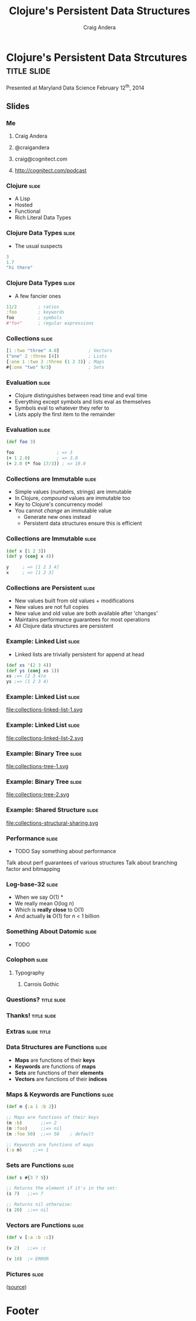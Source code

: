 #+TITLE: Clojure's Persistent Data Structures
#+AUTHOR: Craig Andera
#+EMAIL: craig@cognitect.com

* Clojure's Persistent Data Strcutures    :title:slide:

Presented at Maryland Data Science
February 12^th, 2014

[[file:cognitect-logo.jpg]]

# Note: things using this comment syntax will not be exported

** COMMENT Outline

- About me
- Quick tour of Clojure syntax and atomic types
- Collection types
- Persistence
- Datomic?

** Slides
*** Me
**** Craig Andera
**** @craigandera
**** craig@cognitect.com
**** http://cognitect.com/podcast

*** Clojure                                                           :slide:
- A Lisp
- Hosted
- Functional
- Rich Literal Data Types

*** Clojure Data Types                                                :slide:
- The usual suspects
#+begin_src clojure
  3
  1.7
  "hi there"
#+end_src

*** Clojure Data Types                              :slide:
- A few fancier ones
#+begin_src clojure
  11/2        ; ratios
  :foo        ; keywords
  foo         ; symbols
  #"fo+"      ; regular expressions
#+end_src

*** Collections                                                       :slide:
#+begin_src clojure
  [1 :two "three" 4.0]           ; Vectors
  ("one" 2 :three [4])           ; Lists
  {:one 1 :two 2 :three (1 2 3)} ; Maps
  #{:one "two" 9/3}              ; Sets
#+end_src

*** Evaluation                                                        :slide:
- Clojure distinguishes between read time and eval time
- Everything except symbols and lists eval as themselves
- Symbols eval to whatever they refer to
- Lists apply the first item to the remainder

*** Evaluation                                                        :slide:
#+begin_src clojure
  (def foo 3)

  foo                ; => 3
  (+ 1 2.0)          ; => 3.0
  (+ 2.0 (* foo 17/3)) ; => 19.0
#+end_src

*** Collections are Immutable                                         :slide:

- Simple values (numbers, strings) are immutable
- In Clojure, /compound/ values are immutable too
- Key to Clojure's concurrency model
- You cannot /change/ an immutable value
  - Generate new ones instead
  - Persistent data structures ensure this is efficient

*** Collections are Immutable                                         :slide:

#+begin_src clojure
  (def x [1 2 3])
  (def y (conj x 4))

  y     ; => [1 2 3 4]
  x     ; => [1 2 3]
#+end_src

*** Collections are Persistent                                        :slide:

- New values built from old values + modifications
- New values are not full copies
- New value and old value are both available after 'changes'
- Maintains performance guarantees for most operations
- All Clojure data structures are persistent

*** Example: Linked List                                              :slide:
- Linked lists are trivially persistent for append at head

#+begin_src clojure
  (def xs '(2 3 4))
  (def ys (conj xs 1))
  xs ;=> (2 3 4)o
  ys ;=> (1 2 3 4)
#+end_src

*** Example: Linked List                                              :slide:

file:collections-linked-list-1.svg

*** Example: Linked List                                              :slide:

file:collections-linked-list-2.svg

*** Example: Binary Tree                                              :slide:

file:collections-tree-1.svg

*** Example: Binary Tree                                              :slide:

file:collections-tree-2.svg

*** Example: Shared Structure                                         :slide:

file:collections-structural-sharing.svg

*** Performance                                                       :slide:
- TODO Say something about performance

Talk about perf guarantees of various structures
Talk about branching factor and bitmapping
*** Log-base-32                                                       :slide:

- When we say O(1) *
- We really mean O(log @@h:<sub>32</sub>@@ /n/)
- Which is *really close* to O(1)
- And actually *is* O(1) for /n/ < 1 billion


*** Something About Datomic                                           :slide:
- TODO
*** Colophon                                                          :slide:
**** Typography
***** Carrois Gothic
*** Questions?                                                  :title:slide:

*** Thanks!                                                     :title:slide:

*** Extras                                                      :slide:title:
*** Data Structures are Functions                                     :slide:

- *Maps* are functions of their *keys*
- *Keywords* are functions of *maps*
- *Sets* are functions of their *elements*
- *Vectors* are functions of their *indices*

*** Maps & Keywords are Functions                                     :slide:

#+begin_src clojure
  (def m {:a 1 :b 2})

  ;; Maps are functions of their keys
  (m :b)       ;;=> 2
  (m :foo)     ;;=> nil
  (m :foo 50)  ;;=> 50    ; default

  ;; Keywords are functions of maps
  (:a m)    ;;=> 1
#+end_src

*** Sets are Functions                                                :slide:

#+begin_src clojure
  (def s #{3 7 9})

  ;; Returns the element if it's in the set:
  (s 7)   ;;=> 7

  ;; Returns nil otherwise:
  (s 20)  ;;=> nil
#+end_src

*** Vectors are Functions                                             :slide:

#+begin_src clojure
  (def v [:a :b :c])

  (v 2)   ;;=> :c

  (v 10)  ;> ERROR
#+end_src



*** Pictures                                                          :slide:
[[file:nodes_example.png][file:nodes_example.png]] ([[http://mikefroh.blogspot.com/2012/06/immutable-hash-trie-maps-in-java.html][source]])

* Footer

#+TAGS: slide(s)

#+HTML_HEAD_EXTRA: <link rel="stylesheet" type="text/css" href="common.css" />
#+HTML_HEAD_EXTRA: <link rel="stylesheet" type="text/css" href="screen.css" media="screen" />
#+HTML_HEAD_EXTRA: <link rel="stylesheet" type="text/css" href="projection.css" media="projection" />
#+HTML_HEAD_EXTRA: <link rel="stylesheet" type="text/css" href="presenter.css" media="presenter" />
#+HTML_HEAD_EXTRA: <link rel="stylesheet" type="text/css" href="local.css" />

#+BEGIN_HTML
<script type="text/javascript" src="org-html-slideshow.js"></script>
#+END_HTML

# Local Variables:
# org-export-html-style-include-default: nil
# org-export-html-style-include-scripts: nil
# End:
